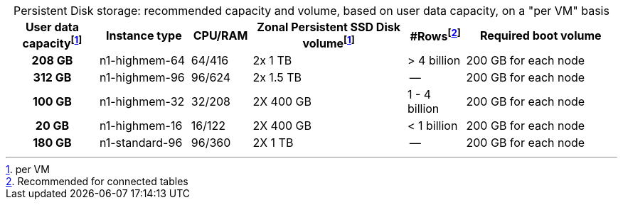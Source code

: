 :table-caption!:
.Persistent Disk storage: recommended capacity and volume, based on user data capacity, on a "per VM" basis
[cols="15h,15,10,~,~,25",options="header"]
|===
| User data capacityfootnote:pvm[per VM] | Instance type | CPU/RAM | Zonal Persistent SSD Disk volumefootnote:pvm[] | #Rowsfootnote:rct[Recommended for connected tables] | Required boot volume

| 208 GB
| n1-highmem-64
| 64/416
| 2x 1 TB
| > 4 billion
| 200 GB for each node

| 312 GB
| n1-highmem-96
| 96/624
| 2x 1.5 TB
| --
| 200 GB for each node

| 100 GB
| n1-highmem-32
| 32/208
| 2X 400 GB
| 1 - 4 billion
| 200 GB for each node

| 20 GB
| n1-highmem-16
| 16/122
| 2X 400 GB
| < 1 billion
| 200 GB for each node

| 180 GB
| n1-standard-96
| 96/360
| 2X 1 TB
| --
| 200 GB for each node
|===
